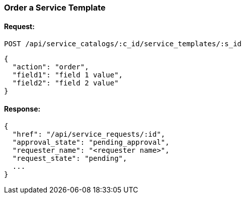 [[order-service-template]]
=== Order a Service Template

==== Request:

----
POST /api/service_catalogs/:c_id/service_templates/:s_id
----

[source,json]
----
{
  "action": "order",
  "field1": "field 1 value",
  "field2": "field 2 value"
}
----

==== Response:

[source,json]
----
{
  "href": "/api/service_requests/:id",
  "approval_state": "pending_approval",
  "requester_name": "<requester name>",
  "request_state": "pending",
  ...
}
----


